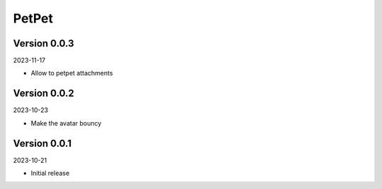 .. _cl_petpet:

******
PetPet
******

=============
Version 0.0.3
=============

2023-11-17

- Allow to petpet attachments

=============
Version 0.0.2
=============

2023-10-23

- Make the avatar bouncy

=============
Version 0.0.1
=============

2023-10-21

- Initial release